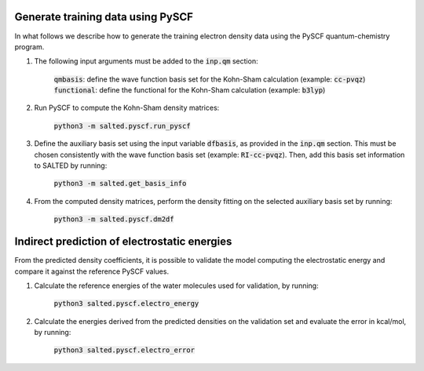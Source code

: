 Generate training data using PySCF
----------------------------------

In what follows we describe how to generate the training electron density data using the PySCF quantum-chemistry program.

1. The following input arguments must be added to the :code:`inp.qm` section:
    
    :code:`qmbasis`: define the wave function basis set for the Kohn-Sham calculation (example: :code:`cc-pvqz`)
    :code:`functional`: define the functional for the Kohn-Sham calculation (example: :code:`b3lyp`)

2. Run PySCF to compute the Kohn-Sham density matrices: 

    :code:`python3 -m salted.pyscf.run_pyscf`

3. Define the auxiliary basis set using the input variable :code:`dfbasis`, as provided in the :code:`inp.qm` section. This must be chosen consistently with the wave function basis set (example: :code:`RI-cc-pvqz`). Then, add this basis set information to SALTED by running:

    :code:`python3 -m salted.get_basis_info`

4. From the computed density matrices, perform the density fitting on the selected auxiliary basis set by running: 

    :code:`python3 -m salted.pyscf.dm2df`

Indirect prediction of electrostatic energies
---------------------------------------------

From the predicted density coefficients, it is possible to validate the model computing the electrostatic energy and compare it against the reference PySCF values. 

1. Calculate the reference energies of the water molecules used for validation, by running:

    :code:`python3 salted.pyscf.electro_energy`

2. Calculate the energies derived from the predicted densities on the validation set and evaluate the error in kcal/mol, by running:

    :code:`python3 salted.pyscf.electro_error`

